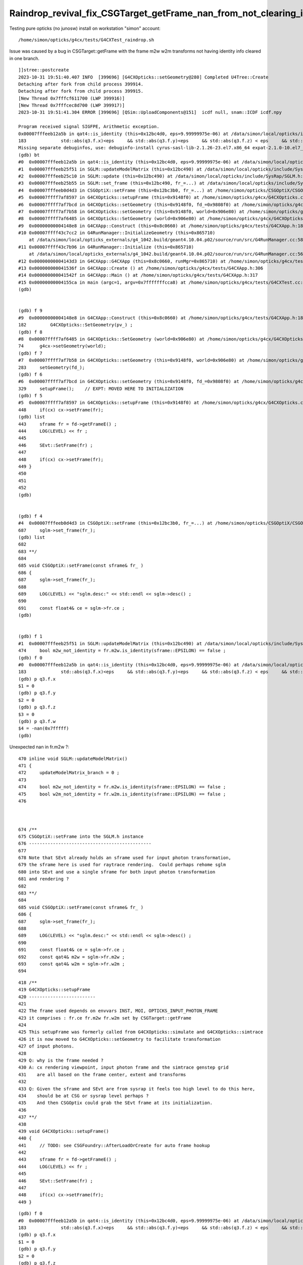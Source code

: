 Raindrop_revival_fix_CSGTarget_getFrame_nan_from_not_clearing_identity_info
=============================================================================

Testing pure opticks (no junosw) install on workstation "simon" account::

    /home/simon/opticks/g4cx/tests/G4CXTest_raindrop.sh 

Issue was caused by a bug in CSGTarget::getFrame with the frame m2w w2m transforms not having 
identity info cleared in one branch. 


::

    ]]stree::postcreate
    2023-10-31 19:51:40.407 INFO  [399696] [G4CXOpticks::setGeometry@280] Completed U4Tree::Create 
    Detaching after fork from child process 399914.
    Detaching after fork from child process 399915.
    [New Thread 0x7fffcf611700 (LWP 399916)]
    [New Thread 0x7fffcec8d700 (LWP 399917)]
    2023-10-31 19:51:41.304 ERROR [399696] [QSim::UploadComponents@151]  icdf null, snam::ICDF icdf.npy

    Program received signal SIGFPE, Arithmetic exception.
    0x00007fffeeb12a5b in qat4::is_identity (this=0x12bc4d0, eps=9.99999975e-06) at /data/simon/local/opticks/include/SysRap/sqat4.h:183
    183	            std::abs(q3.f.x)<eps     && std::abs(q3.f.y)<eps     && std::abs(q3.f.z) < eps     && std::abs(q3.f.w-1.f) < eps ;
    Missing separate debuginfos, use: debuginfo-install cyrus-sasl-lib-2.1.26-23.el7.x86_64 expat-2.1.0-10.el7_3.x86_64 glibc-2.17-307.el7.1.x86_64 keyutils-libs-1.5.8-3.el7.x86_64 krb5-libs-1.15.1-37.el7_6.x86_64 libcom_err-1.42.9-13.el7.x86_64 libcurl-7.29.0-59.el7_9.1.x86_64 libgcc-4.8.5-44.el7.x86_64 libidn-1.28-4.el7.x86_64 libselinux-2.5-14.1.el7.x86_64 libssh2-1.8.0-3.el7.x86_64 libstdc++-4.8.5-44.el7.x86_64 nspr-4.19.0-1.el7_5.x86_64 nss-3.36.0-7.1.el7_6.x86_64 nss-softokn-freebl-3.36.0-5.el7_5.x86_64 nss-util-3.36.0-1.1.el7_6.x86_64 openldap-2.4.44-25.el7_9.x86_64 openssl-libs-1.0.2k-25.el7_9.x86_64 pcre-8.32-17.el7.x86_64 zlib-1.2.7-18.el7.x86_64
    (gdb) bt
    #0  0x00007fffeeb12a5b in qat4::is_identity (this=0x12bc4d0, eps=9.99999975e-06) at /data/simon/local/opticks/include/SysRap/sqat4.h:183
    #1  0x00007fffeeb25f51 in SGLM::updateModelMatrix (this=0x12bc490) at /data/simon/local/opticks/include/SysRap/SGLM.h:474
    #2  0x00007fffeeb25c10 in SGLM::update (this=0x12bc490) at /data/simon/local/opticks/include/SysRap/SGLM.h:435
    #3  0x00007fffeeb25b55 in SGLM::set_frame (this=0x12bc490, fr_=...) at /data/simon/local/opticks/include/SysRap/SGLM.h:423
    #4  0x00007fffeeb0d4d3 in CSGOptiX::setFrame (this=0x12bc3b0, fr_=...) at /home/simon/opticks/CSGOptiX/CSGOptiX.cc:687
    #5  0x00007ffff7af8597 in G4CXOpticks::setupFrame (this=0x9148f0) at /home/simon/opticks/g4cx/G4CXOpticks.cc:448
    #6  0x00007ffff7af7bcd in G4CXOpticks::setGeometry (this=0x9148f0, fd_=0x9808f0) at /home/simon/opticks/g4cx/G4CXOpticks.cc:329
    #7  0x00007ffff7af7b58 in G4CXOpticks::setGeometry (this=0x9148f0, world=0x906e80) at /home/simon/opticks/g4cx/G4CXOpticks.cc:283
    #8  0x00007ffff7af6485 in G4CXOpticks::SetGeometry (world=0x906e80) at /home/simon/opticks/g4cx/G4CXOpticks.cc:74
    #9  0x00000000004148e8 in G4CXApp::Construct (this=0x8c0660) at /home/simon/opticks/g4cx/tests/G4CXApp.h:182
    #10 0x00007ffff43c7cc2 in G4RunManager::InitializeGeometry (this=0x865710)
        at /data/simon/local/opticks_externals/g4_1042.build/geant4.10.04.p02/source/run/src/G4RunManager.cc:588
    #11 0x00007ffff43c7b96 in G4RunManager::Initialize (this=0x865710)
        at /data/simon/local/opticks_externals/g4_1042.build/geant4.10.04.p02/source/run/src/G4RunManager.cc:566
    #12 0x00000000004143d3 in G4CXApp::G4CXApp (this=0x8c0660, runMgr=0x865710) at /home/simon/opticks/g4cx/tests/G4CXApp.h:152
    #13 0x000000000041536f in G4CXApp::Create () at /home/simon/opticks/g4cx/tests/G4CXApp.h:306
    #14 0x000000000041542f in G4CXApp::Main () at /home/simon/opticks/g4cx/tests/G4CXApp.h:317
    #15 0x00000000004155ca in main (argc=1, argv=0x7fffffffcca8) at /home/simon/opticks/g4cx/tests/G4CXTest.cc:16
    (gdb) 


    (gdb) f 9
    #9  0x00000000004148e8 in G4CXApp::Construct (this=0x8c0660) at /home/simon/opticks/g4cx/tests/G4CXApp.h:182
    182	        G4CXOpticks::SetGeometry(pv_) ; 
    (gdb) f 8
    #8  0x00007ffff7af6485 in G4CXOpticks::SetGeometry (world=0x906e80) at /home/simon/opticks/g4cx/G4CXOpticks.cc:74
    74	    g4cx->setGeometry(world); 
    (gdb) f 7
    #7  0x00007ffff7af7b58 in G4CXOpticks::setGeometry (this=0x9148f0, world=0x906e80) at /home/simon/opticks/g4cx/G4CXOpticks.cc:283
    283	    setGeometry(fd_); 
    (gdb) f 6
    #6  0x00007ffff7af7bcd in G4CXOpticks::setGeometry (this=0x9148f0, fd_=0x9808f0) at /home/simon/opticks/g4cx/G4CXOpticks.cc:329
    329	    setupFrame();    // EXPT: MOVED HERE TO INITIALIZATION
    (gdb) f 5
    #5  0x00007ffff7af8597 in G4CXOpticks::setupFrame (this=0x9148f0) at /home/simon/opticks/g4cx/G4CXOpticks.cc:448
    448	    if(cx) cx->setFrame(fr);  
    (gdb) list
    443	    sframe fr = fd->getFrameE() ; 
    444	    LOG(LEVEL) << fr ; 
    445	
    446	    SEvt::SetFrame(fr) ; 
    447	
    448	    if(cx) cx->setFrame(fr);  
    449	}
    450	
    451	
    452	
    (gdb) 


    (gdb) f 4
    #4  0x00007fffeeb0d4d3 in CSGOptiX::setFrame (this=0x12bc3b0, fr_=...) at /home/simon/opticks/CSGOptiX/CSGOptiX.cc:687
    687	    sglm->set_frame(fr_); 
    (gdb) list
    682	
    683	**/
    684	
    685	void CSGOptiX::setFrame(const sframe& fr_ )
    686	{
    687	    sglm->set_frame(fr_); 
    688	
    689	    LOG(LEVEL) << "sglm.desc:" << std::endl << sglm->desc() ; 
    690	
    691	    const float4& ce = sglm->fr.ce ; 
    (gdb) 


    (gdb) f 1
    #1  0x00007fffeeb25f51 in SGLM::updateModelMatrix (this=0x12bc490) at /data/simon/local/opticks/include/SysRap/SGLM.h:474
    474	    bool m2w_not_identity = fr.m2w.is_identity(sframe::EPSILON) == false ;
    (gdb) f 0 
    #0  0x00007fffeeb12a5b in qat4::is_identity (this=0x12bc4d0, eps=9.99999975e-06) at /data/simon/local/opticks/include/SysRap/sqat4.h:183
    183	            std::abs(q3.f.x)<eps     && std::abs(q3.f.y)<eps     && std::abs(q3.f.z) < eps     && std::abs(q3.f.w-1.f) < eps ;
    (gdb) p q3.f.x
    $1 = 0
    (gdb) p q3.f.y
    $2 = 0
    (gdb) p q3.f.z
    $3 = 0
    (gdb) p q3.f.w
    $4 = -nan(0x7fffff)
    (gdb) 

Unexpected nan in fr.m2w ?::

     470 inline void SGLM::updateModelMatrix()
     471 {
     472     updateModelMatrix_branch = 0 ;
     473 
     474     bool m2w_not_identity = fr.m2w.is_identity(sframe::EPSILON) == false ;
     475     bool w2m_not_identity = fr.w2m.is_identity(sframe::EPSILON) == false ;
     476 


     
     674 /**
     675 CSGOptiX::setFrame into the SGLM.h instance
     676 ----------------------------------------------
     677 
     678 Note that SEvt already holds an sframe used for input photon transformation, 
     679 the sframe here is used for raytrace rendering.  Could perhaps rehome sglm 
     680 into SEvt and use a single sframe for both input photon transformation 
     681 and rendering ?
     682 
     683 **/
     684 
     685 void CSGOptiX::setFrame(const sframe& fr_ )
     686 {
     687     sglm->set_frame(fr_);
     688 
     689     LOG(LEVEL) << "sglm.desc:" << std::endl << sglm->desc() ;
     690 
     691     const float4& ce = sglm->fr.ce ;
     692     const qat4& m2w = sglm->fr.m2w ;
     693     const qat4& w2m = sglm->fr.w2m ;
     694 


::

    418 /**
    419 G4CXOpticks::setupFrame
    420 -------------------------
    421 
    422 The frame used depends on envvars INST, MOI, OPTICKS_INPUT_PHOTON_FRAME 
    423 it comprises : fr.ce fr.m2w fr.w2m set by CSGTarget::getFrame 
    424 
    425 This setupFrame was formerly called from G4CXOpticks::simulate and G4CXOpticks::simtrace
    426 it is now moved to G4CXOpticks::setGeometry to facilitate transformation 
    427 of input photons. 
    428 
    429 Q: why is the frame needed ?
    430 A: cx rendering viewpoint, input photon frame and the simtrace genstep grid 
    431    are all based on the frame center, extent and transforms 
    432 
    433 Q: Given the sframe and SEvt are from sysrap it feels too high level to do this here, 
    434    should be at CSG or sysrap level perhaps ? 
    435    And then CSGOptix could grab the SEvt frame at its initialization. 
    436 
    437 **/
    438 
    439 void G4CXOpticks::setupFrame()
    440 {
    441     // TODO: see CSGFoundry::AfterLoadOrCreate for auto frame hookup
    442 
    443     sframe fr = fd->getFrameE() ;
    444     LOG(LEVEL) << fr ;
    445 
    446     SEvt::SetFrame(fr) ;
    447 
    448     if(cx) cx->setFrame(fr);
    449 }


::

    (gdb) f 0
    #0  0x00007fffeeb12a5b in qat4::is_identity (this=0x12bc4d0, eps=9.99999975e-06) at /data/simon/local/opticks/include/SysRap/sqat4.h:183
    183	            std::abs(q3.f.x)<eps     && std::abs(q3.f.y)<eps     && std::abs(q3.f.z) < eps     && std::abs(q3.f.w-1.f) < eps ;
    (gdb) p q3.f.x
    $1 = 0
    (gdb) p q3.f.y
    $2 = 0
    (gdb) p q3.f.z
    $3 = 0
    (gdb) p q3.f.w
    $4 = -nan(0x7fffff)
    (gdb) p q3.u.w
    $5 = 4294967295
    (gdb) p q3.i.w
    $6 = -1
    (gdb) 




